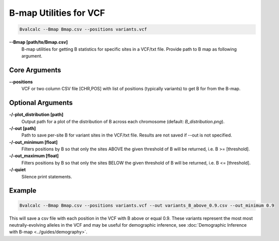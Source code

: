 B-map Utilities for VCF
=========================

.. code-block:: bash

    Bvalcalc --Bmap Bmap.csv --positions variants.vcf

**-\-Bmap [path/to/Bmap.csv]**
  B-map utilities for getting B statistics for specific sites in a VCF/txt file. Provide path to B map as following argument.

Core Arguments
---------------

**-\-positions**
  VCF or two column CSV file [CHR,POS] with list of positions (typically variants) to get B for from the B-map.

Optional Arguments
-------------------

**-/-plot_distribution [path]**
  Output path for a plot of the distribution of B across each chromosome (default: `B_distribution.png`).
  
**-/-out [path]**
  Path to save per-site B for variant sites in the VCF/txt file. Results are not saved if --out is not specified.

**-/-out_minimum [float]**
  Filters positions by B so that only the sites ABOVE the given threshold of B will be returned, i.e. B >= [threshold].
  
**-/-out_maximum [float]**
  Filters positions by B so that only the sites BELOW the given threshold of B will be returned, i.e. B <= [threshold].

**-/-quiet**
  Silence print statements.

Example
-----------

.. code-block:: bash

    Bvalcalc --Bmap Bmap.csv --positions variants.vcf --out variants_B_above_0.9.csv --out_minimum 0.9

This will save a csv file with each position in the VCF with B above or equal 0.9. These variants represent the most  most neutrally-evolving alleles in the VCF and may be useful for demographic inference, see :doc:`Demographic Inference with B-map <../guides/demography>`.
